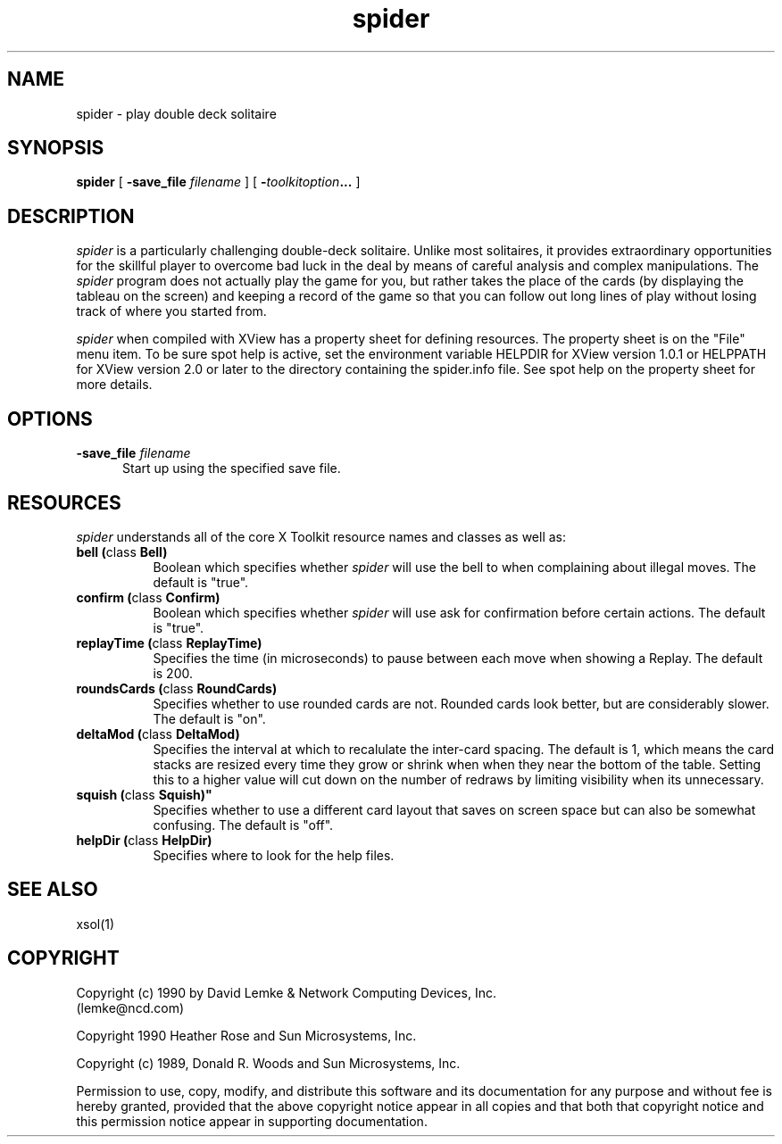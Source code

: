 .\" @(#)spider.man 2.2 90/05/30; Copyright (c) 1990 - David Lemke & Network Computing Devices Inc
.TH spider 1 "30 Jan 1990"
.SH NAME
spider \- play double deck solitaire

.SH SYNOPSIS
.B spider
[
.BI \-save_file " filename"
]
[
.BI \- toolkitoption ...
]
.SH DESCRIPTION
.I spider
is a particularly challenging double-deck solitaire.  Unlike most
solitaires, it provides extraordinary opportunities for the skillful player
to overcome bad luck in the deal by means of careful analysis and complex
manipulations.  The
.I spider
program does not actually play the game for you,
but rather takes the place of the cards (by displaying the tableau on the
screen) and keeping a record of the game so that you can follow out long
lines of play without losing track of where you started from.
.LP
.I spider
when compiled with XView has a property sheet for defining resources.
The property sheet is on the "File" menu item.  To be sure spot help is
active, set the environment variable HELPDIR for XView version 1.0.1 or
HELPPATH for XView version 2.0 or later to the directory containing
the spider.info file.  See spot help on the property sheet for more details.
.SH OPTIONS
.TP 5
.BI \-save_file " filename"
Start up using the specified save file.
.SH RESOURCES
.I spider
understands all of the core X Toolkit resource names and classes as well as:
.TP 8
.B "bell (\fPclass\fB Bell)"
Boolean which specifies whether 
.I spider
will use the bell to when complaining about illegal moves.  The default
is "true".
.TP 8
.B "confirm (\fPclass\fB Confirm)"
Boolean which specifies whether 
.I spider
will use ask for confirmation before certain actions.  The default
is "true".
.TP 8
.B "replayTime (\fPclass\fB ReplayTime)"
Specifies the time (in microseconds) to pause between each move when
showing a Replay.  The default is 200.
.TP 8
.B "roundsCards (\fPclass\fB RoundCards)"
Specifies whether to use rounded cards are not.  Rounded cards look
better, but are considerably slower.  The default is "on".
.TP 8
.B "deltaMod (\fPclass\fB DeltaMod)"
Specifies the interval at which to recalulate the inter-card spacing.
The default is 1, which means the card stacks are resized every time
they grow or shrink when when they near the bottom of the table.
Setting this to a higher value will cut down on the number of redraws
by limiting visibility when its unnecessary.
.TP 8
.B "squish" (\fPclass\fB Squish)"
Specifies whether to use a different card layout that saves on
screen space but can also be somewhat confusing.  The default
is "off".
.TP 8
.B "helpDir (\fPclass\fB HelpDir)"
Specifies where to look for the help files.
.SH SEE ALSO
    xsol(1)
.SH COPYRIGHT
Copyright (c) 1990 by David Lemke & Network Computing Devices, Inc.
.br
(lemke@ncd.com)
.sp 1
Copyright 1990 Heather Rose and Sun Microsystems, Inc.
.sp 1
Copyright (c) 1989, Donald R. Woods and Sun Microsystems, Inc.


Permission to use, copy, modify, and distribute this software and its
documentation for any purpose and without fee is hereby granted,
provided that the above copyright notice appear in all copies and that
both that copyright notice and this permission notice appear in
supporting documentation. 
